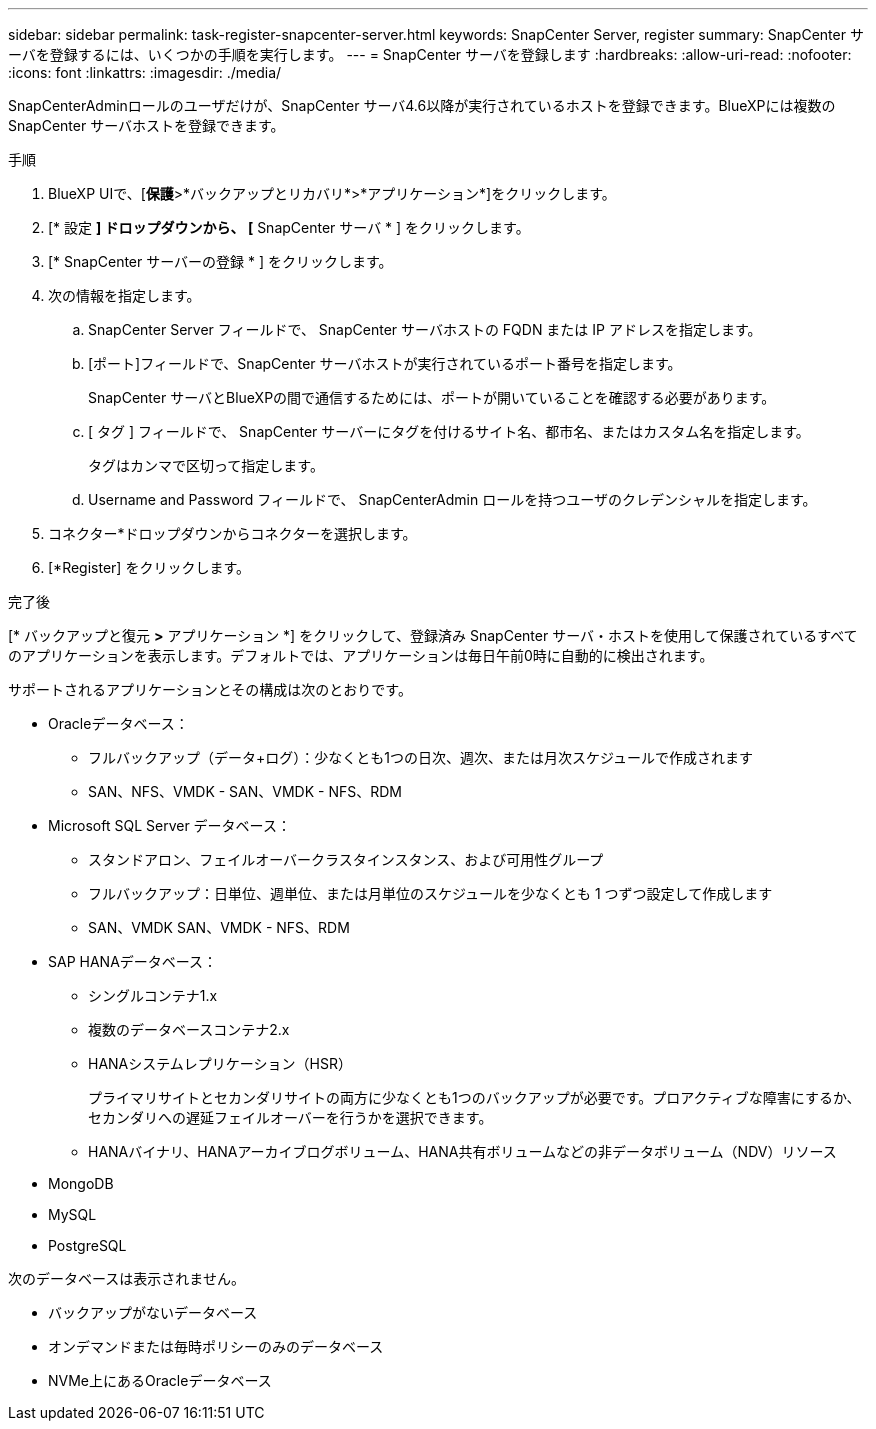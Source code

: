 ---
sidebar: sidebar 
permalink: task-register-snapcenter-server.html 
keywords: SnapCenter Server, register 
summary: SnapCenter サーバを登録するには、いくつかの手順を実行します。 
---
= SnapCenter サーバを登録します
:hardbreaks:
:allow-uri-read: 
:nofooter: 
:icons: font
:linkattrs: 
:imagesdir: ./media/


[role="lead"]
SnapCenterAdminロールのユーザだけが、SnapCenter サーバ4.6以降が実行されているホストを登録できます。BlueXPには複数のSnapCenter サーバホストを登録できます。

.手順
. BlueXP UIで、[*保護*>*バックアップとリカバリ*>*アプリケーション*]をクリックします。
. [* 設定 *] ドロップダウンから、 [* SnapCenter サーバ * ] をクリックします。
. [* SnapCenter サーバーの登録 * ] をクリックします。
. 次の情報を指定します。
+
.. SnapCenter Server フィールドで、 SnapCenter サーバホストの FQDN または IP アドレスを指定します。
.. [ポート]フィールドで、SnapCenter サーバホストが実行されているポート番号を指定します。
+
SnapCenter サーバとBlueXPの間で通信するためには、ポートが開いていることを確認する必要があります。

.. [ タグ ] フィールドで、 SnapCenter サーバーにタグを付けるサイト名、都市名、またはカスタム名を指定します。
+
タグはカンマで区切って指定します。

.. Username and Password フィールドで、 SnapCenterAdmin ロールを持つユーザのクレデンシャルを指定します。


. コネクター*ドロップダウンからコネクターを選択します。
. [*Register] をクリックします。


.完了後
[* バックアップと復元 *>* アプリケーション *] をクリックして、登録済み SnapCenter サーバ・ホストを使用して保護されているすべてのアプリケーションを表示します。デフォルトでは、アプリケーションは毎日午前0時に自動的に検出されます。

サポートされるアプリケーションとその構成は次のとおりです。

* Oracleデータベース：
+
** フルバックアップ（データ+ログ）：少なくとも1つの日次、週次、または月次スケジュールで作成されます
** SAN、NFS、VMDK - SAN、VMDK - NFS、RDM


* Microsoft SQL Server データベース：
+
** スタンドアロン、フェイルオーバークラスタインスタンス、および可用性グループ
** フルバックアップ：日単位、週単位、または月単位のスケジュールを少なくとも 1 つずつ設定して作成します
** SAN、VMDK SAN、VMDK - NFS、RDM


* SAP HANAデータベース：
+
** シングルコンテナ1.x
** 複数のデータベースコンテナ2.x
** HANAシステムレプリケーション（HSR）
+
プライマリサイトとセカンダリサイトの両方に少なくとも1つのバックアップが必要です。プロアクティブな障害にするか、セカンダリへの遅延フェイルオーバーを行うかを選択できます。

** HANAバイナリ、HANAアーカイブログボリューム、HANA共有ボリュームなどの非データボリューム（NDV）リソース


* MongoDB
* MySQL
* PostgreSQL


次のデータベースは表示されません。

* バックアップがないデータベース
* オンデマンドまたは毎時ポリシーのみのデータベース
* NVMe上にあるOracleデータベース

